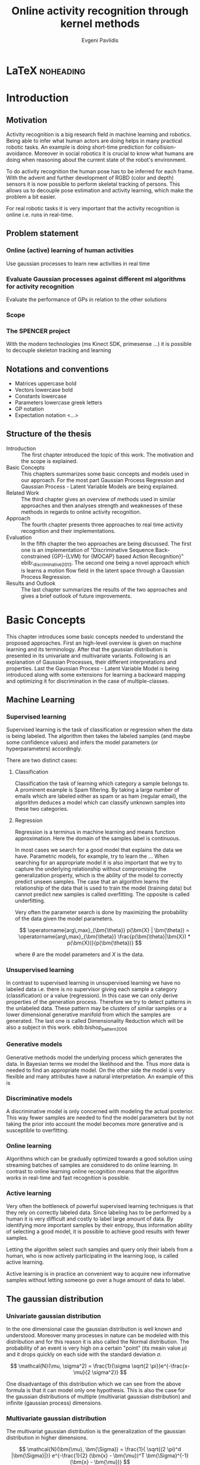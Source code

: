 #+PROPERTY: header-args:lisp :results replace :session
#+PROPERTY: header-args:python :results none :session test :exports none

#+COLUMNS: %25ITEM %TAGS %PRIORITY %TODO

* LaTeX                                                            :noheading:

#+BEGIN_SRC emacs-lisp :exports none
(setenv "PYTHONPATH" (concat (getenv "PYTHONPATH") ":./code/spencer"))
#+END_SRC

#+TITLE: Online activity recognition through kernel methods
#+AUTHOR: Evgeni Pavlidis

#+LaTeX_CLASS: scrbook
#+LaTeX_CLASS_OPTIONS: [11pt,a4paper,bibtotoc,idxtotoc,headsepline,footsepline,footexclude,BCOR12mm,DIV13]
#+LaTeX_CMD: xelatex

# --- Packages
#
#+LaTeX_HEADER: \usepackage{pdfsync}
#+LaTeX_HEADER: \usepackage{scrpage2}

#+LaTeX_HEADER: \usepackage{hyperref}


#+LaTeX_HEADER: \usepackage{palatino}
#+LaTeX_HEADER: \usepackage{pifont}
#+LaTeX_HEADER: \usepackage{rotating}
#+LaTeX_HEADER: \usepackage{float}
#+LaTeX_HEADER: \usepackage[utf8]{inputenc}
#+LaTeX_HEADER: \usepackage{marvosym}

#+LaTeX_HEADER: \usepackage{amsmath}
#+LaTeX_HEADER: \usepackage{amsfonts}
#+LaTeX_HEADER: \usepackage{amssymb}
#+LaTeX_HEADER: \usepackage{bm}
#+LaTeX_HEADER: \usepackage{textcomp}

#+LaTeX_HEADER: \usepackage{makeidx}
#+LaTeX_HEADER: \usepackage{subfigure}
#+LaTex_HEADER: \usepackage{graphicx}

#+LaTeX_HEADER: \usepackage{todonotes}
#+LaTeX_HEADER: \usepackage{setspace}


#+LaTeX_HEADER: \usepackage{titlesec}
#+LaTeX_HEADER: \usepackage{emptypage}
#+LaTeX_HEADER: \usepackage{styles/tumlogo}


# --- Options
#
#+LaTeX_HEADER: \pagestyle{scrheadings}



# --- TITLE ---
#
#+LaTeX_HEADER: \let\OldMaketitle\maketitle
#+LaTeX_HEADER: \renewcommand{\maketitle}{
#+LaTeX_HEADER: \pagenumbering{roman} 
#+LaTeX_HEADER:
#+LaTeX_HEADER: }



#+begin_latex
\include{components/info}
\include{components/cover}
\include{components/titlepage}

\include{components/abstract}
\include{components/abstract_german}
\include{components/disclaimer}
#+end_latex






# --- Table of Contents
# 
#+OPTIONS: toc:nil   
#+TOC: headlines 2

# --- Bibliography
#
#+BIBLIOGRAPHY: bibliography plain limit:t
#+STYLE: &lt;link rel="stylesheet" type="text/css" href="css/org.c


#+begin_latex

\newcommand{\TODO}[1]{\todo[color=red]{#1}}
\listoftodos 
\pagenumbering{arabic} 


\setcounter{secnumdepth}{2}

#+end_latex


\TODO{cite:software packages and tools used}
\TODO{cite:datasets (mocap, daily activities, ms activities)}
\TODO{Check bibliography style and data!!!}








* Introduction
** Motivation
Activity recognition is a big research field in machine learning and robotics. Being able to infer what human actors are doing helps in many practical robotic tasks. An example is doing short-time prediction for collision-avoidance. Moreover in social robotics it is crucial to know what humans are doing when reasoning about the current state of the robot's environment.

To do activity recognition the human pose has to be inferred for each frame.  
With the advent and further development of RGBD (color and depth) sensors it is now possible to perform skeletal tracking of persons. This allows us to decouple pose estimation and activity learning, which make the problem a bit easier.

For real robotic tasks it is very important that the activity recognition is online i.e. runs in real-time. 

** Problem statement

\todo{make a distinction between action and activity}

*** Online (active) learning of human activities
Use gaussian processes to learn new activities in real time
*** Evaluate Gaussian processes against different ml algorithms for activity recognition
Evaluate the performance of GPs in relation to the other solutions

*** Scope
*** The SPENCER project
\missingfigure{spencer prototype robot (Bender B21)}

\missingfigure{spencer robot}
With the modern technologies (ms Kinect SDK, primesense ...) it is possible to decouple skeleton tracking and learning

\missingfigure{skeleton representation}

** Notations and conventions
- Matrices uppercase bold
- Vectors lowercase bold
- Constants lowercase
- Parameters lowercase greek letters
- GP notation
- Expectation notation <...>
** Structure of the thesis
- Introduction ::
   The first chapter introduced the topic of this work. The motivation and the scope is explained.
- Basic Concepts ::
   This chapters summarizes some basic concepts and models used in our approach. For the most part Gaussian Process Regression and Gaussian Process - Latent Variable Models are being explained. 
- Related Work :: The third chapter gives an overview of methods used in similar approaches and then analyses strength and weaknesses of these methods in regards to online activity recognition.
- Approach :: The fourth chapter presents three approaches to real time activity recognition and their implementations.
- Evaluation :: In the fifth chapter the two approaches are being discussed. The first one is an implementation of "Discriminative Sequence Back-constrained {GP}-{LVM} for {MOCAP} based Action Recognition}" ebib:_discriminative_2013. The second one being a novel approach which is learns a motion flow field in the latent space through a Gaussian Process Regression.
- Results and Outlook :: The last chapter summarizes the results of the two approaches and gives a brief outlook of future improvements.

* Basic Concepts
This chapter introduces some basic concepts needed to understand the proposed approaches. First an high-level overview is given on machine learning and its terminology. After that the gaussian distribution is presented in its univariate and multivariate variants. Following is an explanation of Gaussian Processes, their different interpretations and properties. Last the Gaussian Process - Latent Variable Model is being introduced along with some extensions for learning a backward mapping and optimizing it for discrimination in the case of multiple-classes. 
 
** Machine Learning
*** Supervised learning
Supervised learning is the task of classification or regression when the data is being labeled. 
The algorithm then takes the labeled samples (and maybe some confidence values) and infers the model parameters (or hyperparameters) accordingly. 

There are two distinct cases:

**** Classification
\missingfigure{classification example}
Classification the task of learning which category a sample belongs to. A prominent example is Spam filtering. By taking a large number of emails which are labeled either as spam or as ham (regular email), the algorithm deduces a model which can classify unknown samples into these two categories.

**** Regression
\missingfigure{regression example}
Regression is a terminus in machine learning and means function approximation. Here the domain of the samples label is continuous. 

In most cases we search for a good model that explains the data we have. Parametric models, for example, try to learn the ...
When searching for an appropriate model it is also important that we try to capture the underlying relationship without compromising the generalization property, which is the ability of the model to correctly predict unseen samples. The case that an algorithm learns the relationship of the data that is used to train the model (training data) but cannot predict new samples is called overfitting. The opposite is called underfitting. 


Very often the parameter search is done by maximizing the probability of the data given the model parameters. 

$$ \operatorname{arg\,max}_{\bm{\theta}} p(\bm{X} | \bm{\theta}) = \operatorname{arg\,max}_{\bm{\theta}} \frac{p(\bm{\theta}|\bm{X}) * p(\bm{X})}{p(\bm{\theta})} $$

where $\theta$ are the model parameters and $X$ is the data.

*** Unsupervised learning
In contrast to supervised learning in unsupervised learning we have no labeled data i.e. there is no supervisor giving each sample a category (classification) or a value (regression). In this case we can only derive properties of the generation process. Therefore we try to detect patterns in the unlabeled data. These pattern may be clusters of similar samples or a lower dimensional generative manifold from which the samples are generated. The last one is called Dimensionality Reduction which will be also a subject in this work. ebib:bishop_pattern_2006 

\missingfigure{dimensionality reduction example}

*** Generative models
Generative methods model the underlying process which generates the data. In Bayesian terms we model the likelihood and the. Thus more data is needed to find an appropriate model. On the other side the model is very flexible and many attributes have a natural interpretation. An example of this is \todo{generative model example}

*** Discriminative models
A discriminative model is only concerned with modeling the actual posterior. This way fewer samples are needed to find the model parameters but by not taking the prior into account the model becomes more generative and is susceptible to overfitting.

*** Online learning
Algorithms which can be gradually optimized towards a good solution using streaming batches of samples are considered to do online learning. In contrast to online learning online recognition means that the algorithm works in real-time and fast recognition is possible.

*** Active learning
Very often the bottleneck of powerful supervised learning techniques is that they rely on correctly labeled data. Since labeling has to be performed by a human it is very difficult and costly to label large amount of data. By identifying more important samples by their entropy, thus information ability of selecting a good model, it is possible to achieve good results with fewer samples.

Letting the algorithm select such samples and query only their labels from a human, who is now actively participating in the learning loop, is called active learning.

Active learning is in practice an convenient way to acquire new informative samples without letting someone go over a huge amount of data to label.

** The gaussian distribution
*** Univariate gaussian distribution
In the one dimensional case the gaussian distribution is well known and understood. Moreover many processes in nature can be modeled with this distribution and for this reason it is also called the Normal distribution. The probability of an event is very high on a certain "point" (its meain value $\mu$) and it drops quickly on each side with the standard deviation $\sigma$.

$$ \mathcal{N}(\mu, \sigma^2) = \frac{1}{\sigma  \sqrt{2 \pi}}e^{-\frac{x-\mu}{2 \sigma^2}} $$

One disadvantage of this distribution which we can see from the above formula is that it can model only one hypothesis. This is also the case for the gaussian distributions of multiple (multivariat gaussian distribution) and infinite (gaussian process) dimensions.

*** Multivariate gaussian distribution
The multivariat gaussian distribution is the generalization of the gaussian distribution in higher dimensions.

$$ \mathcal{N}(\bm{\mu}, \bm{\Sigma}) =  \frac{1}{  \sqrt{(2 \pi)^d |\bm{\Sigma}|}}
e^{-\frac{1}{2} (\bm{x} - \bm{\mu})^T \bm{\Sigma}^{-1}  (\bm{x} - \bm{\mu})} $$

The two parameters of the distribution are:
- mean :: $\bm{\mu} = E[x]$ Representing the most probable vector
- covariance :: $\bm{\Sigma}$ Representing the mutual variance for each pair of the elements of the random vector: $\bm{\Sigma}_{ij} = Cov[x_i, x_j]$

The exponent is mahalanobis distance, which measures the distance of a point to the ellipsoid defined by the covariance matrix.\todo{cite}

*** Properties of gaussian distributions
\todo{Write about total probability and such}
Aside for being an appropriate model for many processes occurring in nature, gaussian distributions are also very nice to work with. The marginal and conditional of two gaussian distributions are also gaussian. 

One reason GPs are straightforward and work is the math behind them. It is just linear algebra operations.

Linear maps for gaussian distributions:

Product of two multivariate gaussian distributions:

$$ \mathcal{N}(\bm{x}; \bm{\mu_x}, \bm{\Sigma_x} ) \mathcal{N}(\bm{y}; \bm{\mu_y}, \bm{\Sigma_y} ) =  
\frac{1}{  \sqrt{(2 \pi)^d |\bm{\Sigma}|}} e^{-\frac{1}{2} (\bm{x} - \bm{\mu_x})^T \bm{\Sigma}^{-1}  (\bm{x} - \bm{\mu})} 
\frac{1}{  \sqrt{(2 \pi)^d |\bm{\Sigma}|}} e^{-\frac{1}{2} (\bm{x} - \bm{\mu_y})^T \bm{\Sigma}^{-1}  (\bm{x} - \bm{\mu_y})} $$


Marginal of a multivariate gaussian:

Conditional of a multivariate gaussian: 



\todo{cite Gaussian Winter School slides Philipp Hennig}

** Gaussian Processes
Consider the multivariate gaussian distribution above. If we want to model the distribution of discrete function defined over a finite interval,
we can treat each element of the vector $\bm{x}$ as an point of the function. Thus we can we can view the multivariate gaussian distribution as a probability function over the function space. Letting the dimensionality $d$ go to infinity (the distance between each point goes to zero) we can model continuous functions. ... ueberleitung GPs ... 

In this case the mean is a point in the function space, thus a function $E[\bm{x}] = f(x)$. And because of the fact that we now have infinite dimensions the covariance can be seen as an "/infinite/ matrix/", thus a function of two elements: $Cov(x,y)$.
 

Thus it can be seen as a gaussian distribution over the function space. ebib:rasmu





ssen_gaussian_2006

A gaussian process can be also seen as the bayesean posterior consisting of the product of the (gaussian) functional prior and the observed samples.??? Another view is a kernelized regression with infinite parameters. ebib:rasmussen_gaussian_2006

A gaussian process is a non-parametric model and is governed by the hyperparameters of the used kernel. This also means that the model is less prune to overfitting which is an important property as it not needed to perform cross validation.

*** ARD kernel
*** Regression
\missingfigure{nice GP regression example}

*** Learning
In the case of a GP the learning phase is different than in parametric models, where the model parameters are inferred from the data.  
GPs hyperparameter learning by variational optimization (data fit term + cov. regularizer)

In contrast to parametric models gaussian processes are less prune to overfitting because of the covariance regularizer term.


$$ E(\theta) = \frac{1}{2}\log({K}) - \frac{y^T K^{-1} y}{2} $$

*** Classification
Classifying with GPs is a little more involved, because of the
discriminative function and the fact that the likelihood \todo{explain
problems of GP classification right} is not a Gaussian. For this
reason different models exist which try to approximate this
likelihood.

*** Advantages
**** non parametric
Because the model is not parametric it does not suffer from  

**** probabilistic
The hyperparameters can be interpreted. The lenghtscale controls how much neighboring points contribute to the covariance of the function.

**** generative


**** nice for Bayesian
**** linear algebra operations (marginals and conditionals)
*** Disadvantages
**** Unimodal
**** susceptible to outliers
The student-t distribution is robust against outliers but is much harder to deal with.
**** high computational complexity
$\mathcal{O}(n^3)$

There are sparse GP methods which approximate the model. An example are the informative vector machines (IVM) which reduce the complexity to $\mathcal{O}(d^2 n)$ where d is a subset of the samples selected by maximum entropy. ebib:lawrence_fast_2003

**** memory heavy
A GP saves all data points...


*** Algorithms
**** Sparse GPs (IVM)
***** IVM for multiple classes ebib:seeger_sparse_2004

** GP-LVM

The GP-LVM performs a non-linear dimensionality reduction from an observed space$X$ to a latent space $Y$ ebib:lawrence_probabilistic_2005
It does this by maximizing the likelihood $$p(Y|X) = p(Y|f)p(f|X)$$ using a gaussian prior for the mapping $f$. Technically it a GP-LVM is a product of Gaussian Processes which model a regression of the mapping from observed space to one latent dimension. \todo{formulas etc.} 
The model learns a (non-linear) mapping from latent space to observed space. This means also that if we want to compute the latent position of a new observed sample we have to compute the ...\todo{elaborate GP-LVM}. Using a linear kernel the model generalizes to \todo{PCA} PCA. By using a non linear kernel a non-linear mapping is inferred making it a non-linear latent variable model.

#+CAPTION: [GP-LVM example]{GP-LVM example: Human pose reduction (walking activity)}
\missingfigure{example GP-LVM, skeleton}

Analogy LVM <-> marionettes


*** Kernels
*** Principal Components Analysis
The Principal Components Analysis is an method which.

This method has an 
Tipping and Bishop, Journal of the Royal Statistical Society (1999)
  
*** Back-constraints GP-LVM
One problem with this model is that it does not preserve local distances in the latent space.This is because it tries to explain the data by moving distant samples from the observed space also far apart in the latent space. This problem is addressed by Lawrence et al. in the back-constrained GP-LVM ebib:lawrence_local_2006. A mapping $g_i(y_i) = x_i$ is introduced which constrains the points in latent space to be more near if they are also near in the observed space. Instead of optimizing directly on $X$ the back-constrained GP-LVM optimizes using the  mapping instead. 

Having this back-constraints also gives us a mapping from observed space to latent space which can be used to project a new sample into the latent space without costly maximum likelihood estimates. 
\missingfigure{example BCGPLVM}

*** Discriminative GP-LVM
Another improvement in the context of classification in latent space is the Discriminative GP-LVM ebib:urtasun_discriminative_2007. Using the GDA \todo{elaborate GDA} a prior is being enforced on the LVM which ensures that samples from one class are more clustered and different classes are more separated in the latent space. This is done by maximizing the between-class separability and minimizing the within-class variability while optimizing the log likelihood of the GP-LVM.ebib:urtasun_discriminative_2007
 
*** Other variants
**** Bayesian GP-LVM
An interesting approach for computing the likelihood of the latent variable mapping was proposed in ebib:titsias_bayesian_2010. By using a variational method it becomes possible to marginalize over $X$. Doing so the mapping can be learned together with an \todo{explain ARD} ARD kernel. This way the dimensionality of the manifold can be learned from the data. 

**** Subspace GP-LVM

**** Manifold Relevance Determination
Combining the Subspace GP-LVM with the variational approach and the ARD kernel it is possible to learn the manifold \todo{explain MRD}.ebib:damianou_manifold_2012

*** Advantages
*** Disadvantages

**** The objective function is non-convex
This in fact is the biggest problem as it limits its use on real world data, because for more complex data and (latent manifold structures) there will likely be many local minima. For this reason it is crucial to choose a good initialization. Examples are PCA, Local Linear Embedding or Isomap.
*** GP-LVM for human motion
As the space of human motion is high-dimensional (spatio-temporal) dimensionality reduction is crucial for a number of models dealing with human motion (e.g. ebib:fan_gaussian_2011l).
The GP-LVM preserve the distances in the mapping and are therefore suitable to model human motion with high noise of the poses see Urtasun DGPLVM
Newest addition is ebib:jiang_modeling_2014

** Dynamic Time Warping
The Dynamic Time Warping is an algorithm which tries to find a minimal warping path between two sequences. Since we are not interested in the path itself but in the cost of the minimal path we define the DTW as a mapping from two time series to an real value. The sequences can be of arbitrary length. 

The recursive definitions -- excluding some corner cases -- reveals the workings of this method.

$$\text{dtw}_{x,y}(i, j) =
   \text{dist}(x_i, y_j) +
   \text{min}(
   \text{dtw}_{x,y}(i-1, j),
   \text{dtw}_{x,y}(i, j-1),
   \text{dtw}_{x,y}(i-1,j-1)
   )
$$

Where $\text{dist}(x,y)$ is a distance function which tells how close two points are, and $i$ and $j$ are the element indices for the first and second sequence.
The DTW can be computed with dynamic programming and has a runtime complexity of $\mathcal{O}(n m)$ where $n,m$ are the lengths of the two sequences.

It is closely relates to the /Longest Common Subsequence/ where, instead of minimizing the total warping cost we maximize a common subsequence which is contained in both sequences.
 
We consider DTW to be a distance which is not entirely correct as the triangle inequality does not hold. Nevertheless it gives us a notion of how similar two time series are and since it is non-negative ( $d(x,y) >= 0$ ), symmetric ( $d(x,y) = d(y,x)$ ) and respects the identity property ( $d(x,x) = 0$ ) it can be used to define a meaningful kernel. ebib:shimodaira_dynamic_2001

* Related work
This chapter will introduce some models and their corresponding algorithms for activity recognition. An emphasis is led on methods which work with skeleton data. In the last part a short analysis is done on these methods and some observations are discussed.

** Overview
Activity recognition is a difficult task as we have to make sure our algorithm will discriminate between different classes -- activities -- but also will leave room for inner class variations. These variations are the result of different persons performing activities differently. A simple example is walking, where different person has a different walking style -- also called gait. Also different environments will result in actions to be performed slightly differently. ebib:poppe_survey_2010

There are many methods which learn from videos and try to explain. This approach is very flexible but also has several drawbacks. One of which is that it is very hard to achieve scale and view-invariance. Furthermore inferring the human pose is very difficult and ambiguous. 

For these reasons we will consider only data with pose information in this thesis.
*** machine vision for human activities: a survey ebib:turaga_machine_2008


Generative models such as HMM
Discriminative models such as CRF

** Histogram based approaches
*** Motion history image 

*** Motion energy image
** Dynamic time warping

** A class of space-varying parametric motion fields for human activity recognition

** Methods using skeleton features
*** Gaussian Mixture Based HMM for Human DailyActivity Recognition Using 3D Skeleton Features
*** Sung et al. ebib:sung_unstructured_2012
**** Features: Skeleton data + HOG features of RGBD image and depth image 
**** Naive classification: SVM
**** Maximum entropy markov model
Solved via max-flow/min-cut
*** RGB-D Camera-based Daily Living Activity Recognition ebib:zhang_rgb-d_2012
**** Bag of Features
#+begin_src dot :file figures/bag-of-features-approach.png
   digraph pipeline {
     label="pipeline";
     rankdir=LR;

     node [color=blue, shape=box];
  
     feature_extraction;
     k_means;
     vector_quantization;
     centroids[shape=ellipse];

     feature_extraction -> k_means -> vector_quantization -> centroids;

     subgraph {
        label =  "bag_of_features";
     }     
  }
#+end_src

#+RESULTS:
[[file:figures/bag-of-features-approach.png]]

See [fn:2]

**** Features: Structural and Spatial motion
Feature capturing transition between two frames
**** Bag of Features approach (historgram of features)
**** Other: People identification (reidentification)
*** Learning Human Activities and Object Affordances from RGB-D Videos 
**** Learning both: activities and object detection/affordance
**** Using Markov Random Field and SVM for learing
*** Eigenjoints ebib:yang_effective_2013
*** Gaussian Process - Latent Conditional Random Field (GP-L CFR)
ebib:jiang_modeling_2014 use GP-LVM to reduce dimensionality of human motion. (earlier approach was Gibbs sampling) 
*** GPDM
In ebib:wang_gaussian_2005 the dynamics of the latent space is being modeled from time series data. In ebib:wang_gaussian_2008 this model is being used to model human motion by applying a GP-LVM to the high-dimensional mocap data and simultaneously learning the dynamic transition in the latent space:

                     $$ x_{t_{k+1}} = f(x_{k}) $$

$f(x)$ is being modeled by a gaussian process.

This model was applied for activity recognition in ebib:jamalifar_3d_2012 where the classification is done through an SVM in the hyperparameter space. (only 2? features)
*** Joint Gait Pose Manifold
The JGPM models the activity and the gait in an common latent space. This way several samples from different persons are modeled with the addition with the gait and do not corrupt the class model.

** Analysis
Skeleton features are sufficient but other features can be useful:
- hand 
- head pose recognition
- situation awareness
  ...
  
*** Observations
- Activities are represented by the dynamics of the poses, and thus we try to capture this dynamic model
  
- Difference between activity and action
  Activities are composed of actions
- Context information can tremendously help in classification of activities (e.g. object detection and human anticipation)
- Skeleton data is sufficient for classification (ebib:ibbt_does_????)
  and also robust to changes in appearance (most state-of-the-art methods work with visual features)
  and also unobtrusive and sensible data doesn't need to be stored (like face features etc.)
- hierarchical learning:
  Some methods learn the actions that a activity is composed of. This practice is also very common in HMM models as they model discrete states and their temporal dependencies
- DTW is a good measure but has several drawbacks, such as in cyclic activities where some motions can be repeated several times

*** Approaches
**** Discriminative Sequence BCGPLVM
Use this to find the activity
***** DTW between walking and walking backwards very big ...
***** not taking temporal dimension into account
**** GPDM
***** approach to classify by hyperparameters not optimal
**** VarGPDS
***** very slow computation
**** Classify by dynamics of the skeleton (this should bring good classification)
***** GPDM can model the dynamics of the movement
***** has good properties (gaussian processes)
***** has intrinsic dim reduction
***** ?? shared GP-LVM to model different activities in the same latent manifold ??
*** Problems and solutions
**** limited sample data - probabilistic model + discriminative
Probabilistic (and generative ??) models are more accurate using fewer samples, because they model the probability directly ...  
**** high dimensional - dim reduction(gp-lvm)

**** classification - BC GP-LVM + discriminative
**** time series data - GPDM
An can be modeled as a sequence of consecutive poses. Hence a dynamical model. By using a dynamical model classification becomes more discriminative. 
**** confidence is important !!!
Using a probabilistic model (especially gaussian processes) we also get a confidence which in turn can be used for active learning
**** high dim. noise => GP-LVM is very robust because of the nature of optimization (distance is preserved instead of locality)
*** Assumtpions
**** Skeleton tracking is correct and stable
For the algorithm we assume that the skeleton extraction from RGBD data works as expected.
This is far from the truth with current skeleton tracking algorithms but we also get confidences of the poses.
This way we can prune a large number of incorrect poses and because we model the dynamics and do not compare poses this is not a big problem.
**** Smooth skeleton transition !!!
**** Correctly labeled samples (no outliers)
*** Ideas
**** Use hand and/or head features
***** Head direction is important
***** Hand structure is very important for most tasks
***** Object interrelation ???
***** Use HOG for hand features only

**** bag of features 
- no time dependency
- no online capable because of k-means clustering



* Approach
In this chapter two main approaches are presented to do online activity recognition. The first is an extended version of the *Discriminative Sequence Back-constrained GP-LVM* method. Two improvements are proposed. The first one is using also the velocities of the poses for the dimensionality reduction. The second one is a more discriminative Kernel alignment by using the Mahalanobis distance for the DTW. The second approach is a novel method which models the motion flow field inside latent space to capture the dynamics of each activity, named *GP-Latent Motion Flow*. Along with this model we propose an /energy minimization/ approach for online activity recognition which also tries to classify several activities inside a time interval.

** Feature extraction
We get the joint positions and the angles between them in the camera frame defined by the used depth camera (.e.g Microsoft's Kinect). We want these data in the frame of the skeleton. When extracting features we have to make sure that we have scale and view invariant features of the skeleton.

One way to achieve scale invariance is to normalize all link lengths in respect to the torso link. To make the pose view invariant we have to define a local skeleton frame which captures the skeletons /orientation/ in the world coordinate system.

\missingfigure{local skeleton frame}

Another way to achieve scale and view invariance is to not consider the 3D points of the joints all together but instead to take only the angles of the joints as features.


An interesting approach is used in ebib:theodorakopoulos_pose-based_2014, which is to define a polar coordinate frame for each joint and use the two angles as features. This way we also reduce the observation space.

As discussed in [[Related Work]] many methods also make the extracted features time invariant (e.g. Eigenjoints). However since we want to model the dynamics we do not use time invariant features.

** Dynamic time warping with mahalanobis distance 
This idea was also proposed in the context of handwritten signature verification.
Learning Mahalanobis distance for DTW based online signature verification 
maybe use fisher discriminant analysis as in the disr. seqBCGPLVM

** Discriminative Sequence Back-Constrained GP-LVM
In the paper "Discriminative Sequence Back-Constrained GP-LVM for MOCAP Based
Action Recognition"ebib:_discriminative_2013 the authors propose a method for
classifying MOCAP actions.

#+begin_src dot :file figures/seq-gplvm-approach.png
   digraph pipeline {
     label="Pipeline: Sequence back-constrained GP-LVM pipeline ... CITATION";

     node [color=blue, shape=box];

     subgraph clusterLearning {
        style = filled;
        label =  "learning";
        feature_extraction -> gplvm -> latent_space -> centroids;
        sequence_constraints -> gplvm;
        discriminative_constraints -> gplvm;

        discriminative_constraints [shape=ellipse, label="discriminative  constraints"];
        sequence_constraints [shape=ellipse, label="sequence constraints"];
        { rank=same; gplvm; sequence_constraints; discriminative_constraints; }
     }

     centroids -> SVM;

     subgraph clusterRecognition {
              label = "recognition";
              sequence_mapping -> SVM -> activity_class;           
     }
  }
#+end_src

#+RESULTS:
[[file:figures/seq-gplvm-approach.png]]


By using a similarity feature for the sequences in
the observed space and constraining the optimization to preserve this measure
the local distances between the sequences are transferred into the latent space.
This has two advantages. First of all the sequences have a meaningful clustering
in the latent space. Second by also learning the back-constraint it is possible
to calculate the centroid of a sequence in the latent space directly without
maximizing a likelihood. This in turn is being used to do real-time
classification for actions. The mapping is defined as a linear combination of
the DTW distance between every other sequence. For every latent dimension $q$ we
have:

              $$ g_{q}(Y_s) = \sum_{m=1}^{S} a_{mq} k(Y_s,Y_m) $$

where the similarity measure is $k(Y_s, Y_m) = \gamma e^{DTW(Y_s, Y_m)}$. This
measure is to be preserved in the latent spaces.

       $$ g_q(Y_s) = \mu_{sq} = \frac{1}{L_s} \sum_{n \in J_s} x_{nq} $$

This constraints are being enforced in the optimization by adding Lagrangians to the objective function.

\missingfigure{example of discriminative and back-constrained latent space}

Furthermore, by applying the Discriminative GP-LVM we ensure that poses of different activities are separated from each other and poses from similar activities are located closer together. This ensures that the centroid of an activity is more informative and thus discriminative. The Discriminative GP-LVM works by also maximizing the between class variance and minimizing the in-class similarity ebib:urtasun_discriminative_2007 \todo{expain D GP-LVM properly}
Also by applying the Discriminative GP-LVM the clustering of similar actions and
the distances of different actions is enhanced which allows for a better
classification. Recognition is being done by applying the mapping above to the
new sequence and using a SVM in the latent space.

*** Advantages
Recognition can be done in real time by using the learned back constrained. The centroid in the latent space is being calculated for the whole sequence and classified by the SVM. 

*** Shortcomings
As the optimization for GP-LVM is determined by the above similarity measure and the discriminative criterion online optimization is very difficult. It is thus highly likely that performing a gradient online optimization will be stuck in an local minimum.

Also one problem with the real-time recognition is that determining when a activity has ended/begun is very difficult. Also as we do not know how long a sequence is we have to calculate the centroid for several time frames.

*** Extensions:
**** Learn poselets (pose and velocities) to capture dynamics
The GP-LVM learns a mapping for each pose but does not consider velocities and accelerations. If we take a pose along with its first and second moments (let us call them poselets) as the high-dimensional space we allow for the temporal displacements to be also modeled.
The latent space represents the poselet and the DTW kernel in the constraint captures also the motion of the activity.
**** Use mahalanobis for the DTW 
** GP- Latent Motion Flow Field (based on the gp regreesion flow)
Many models which use GP-LVM to reduce the high dimensional space into fewer dimension. These approaches make the problem more feasible but the problem remains how to do classification for time-series data. Human motions are mostly characterized by the dynamics of the model (temporal dimension). So we have to compare trajectories in the latent space. One idea is to use GPRF as classification can be done using second order dynamics which should give better results. Going further the activity itself is characterized by the first and second moments of the trajectory function. By explicitly modeling the velocity of the trajectory we can take changes in the joint movement into account.

The Gaussian Process Regression Flow ebib:kim_gaussian_2011 can be used to model the trajectories in the latent space.




The GP-LMF method is inspired by this model. The difference being that in the case of activity recognition we do not know the starting position and also the trajectories can have significantly different lengths. For this reason it is very difficult to normalize with respect to the time dimension.
Nevertheless, resulting from the properties of Gaussian Process regression, we have also a dense mean flow field and dense variances. This allows us perform efficient and robust online recognition in the latent space.

This model is attractive for two reasons. First real-time classification of incomplete trajectories is possible. Second it is possible to do online learning by simply adding the new class as a new flow field to the pool of GPs. It is very difficult to adjust the other models for online learning, because of the problem that we can get stuck in a local minimum when optimizing the parameters of the GP.

The idea is to learn a motion field in the latent space for each activity. This can be achieved by learning the velocity function of the latent point just like in the GPRF model presented above. With the difference that we do not use the spatio-temporal domain but learn only the flow in the latent space. The reason being that we do not have starting and ending positions for each activity and also the lengths can be variable. On top of that we also want to recognize an activity which is being interrupted by another activity, so we can't fix the lengths of the trajectories. 

\missingfigure{example of several flow fields inside latent space}

Each activity has its own flow field. Recognition and prediction is done by calculating the energy of the currently moving point with each different field. The field with the minimum energy represents the most probable activity as the point follows more closely its "current" of motion.

Variances in the speed of performing an activity can be modeled by giving the point in the latent space a mass which can be adjusted in real time.
When a point has greater mass then it needs more energy to be propagated along the flow field (the overall activity is slower) and vice versa.

An advantage of this method is that activities with repetitive motions, such as walking or running, can be learned without using periodic kernels or other means to model them explicitly. Repetitive motions can be seen as just multiple samples of the same motion which define the flow field.

#+begin_src dot :file figures/gplmf-approach.png
digraph pipeline {
        label="Pipeline: Gaussian Process - Latent Motion Flow";

        node [color=blue, shape=box];

        subgraph clusterLearning {
                label = "learning"
        
                subgraph clusterDimReduction {
                        style = filled;
                        label =  "dim. reduction";
                        feature_extraction -> gplvm -> latent_space;
                        back_constraints -> gplvm;

                        back_constraints [shape=ellipse, label="back constraints"];
                        { rank=same; gplvm; back_constraints; }
                }

                latent_space -> numerical_derivative -> GPs -> flow_model;
                
                
        }

        energy_computation -> flow_model [arrowhead=dot, style=dashed];

        subgraph clusterRecognition {
                label = "recognition";
                online_sequence -> energy_computation -> class;           
        }
}
#+end_src

#+RESULTS:
[[file:figures/gplmf-approach.png]]

*** Learning the flow field
We deploy GP for learning the flow field which gives us several advantages.

\missingfigure{latent space (several samples of one activity) with flow field}
**** Effects of the hyperparameters

Changing the /lengthscale/ defines how much each point is contributing to the regression process. It can be interpreted as a smoothness factor which governs how strong the interpolation of the flow field is performed on the latent points.

Changing the signal variance controls how much 


\missingfigure{effect of hyperparameters on the resulting flow field}



*** Interpretation
The proposed model has a natural interpretation. A point represents a pose in latent space and an activity is a trajectory in time inside the same space. With the flow field we learn the motion tendencies for each pose. When performing recognition we for each separate flow the energy needed to traverse the flow. If we consider that the point has a mass we can model the speed at which activities are being done. This way we can recognize when a point leaves an activity, which represents a /motion current/, and passes over to some other activity.

*** Advantages
**** Recognition
The current activity is being mapped into the latent space. Through the learned back-constrained. The recognition is being performed solely in the latent space. By propagating the current position by each flow field we can calculate the next possible pose. By comparing the similarity considering the variances we have a measure of how well the current activity resamples each flow field e.g. learned activity.

**** Prediction
If we have detected the activity predicting is simply a matter of propagating the pose through the flow field by taking the mean of the GP.

**** Online learning

**** Natural interpretation
**** Novelty detection (anomaly detection)
In ebib:kim_gaussian_2011 the authors present the ability of the GPRF model for anomaly detection. 
This approach is also suitable for finding new classes as the above energy value can be used to recognize novel activities. The reasoning is that if we cannot find an flow field with a small energy the activity has to be unobserved.

**** Active learning
**** Multiple Hypothesis Prediction
Since we have a GP representing our flow field we can predict future point positions with the mean value. Moreover also having informative variances we can sample several possible trajectories. This can be accomplished using an particle filter. Hence we can have multi-hypothesis predictions along with their probabilities.
**** In comparison to the GPDM it can model cyclic activities
*** Problems
**** Dimensionality reduction
Performing a non-linear dimensionality reduction is no easy task. Testing was done with only two dimensions as it easier to visualize the latent space and the resulting flow fields.
A latent space with higher dimension will naturally make the reduction more robust and the field will have a more natural interpretation....

**** Stable class mean flow field
When learning a stable flow field from several samples the field can degenerate with the inclusion of strong variable paths. Therefore it is important to ensure that the algorithm learns stable paths. This can be achieved by sampling uniform random sampling from all samples of the same activity.

\todo{active learning - problem ??}

*** Learning the motion flow field
One problem we encounter by learning the motion flow field from several samples is complexity of the Gaussian Process. There are two solutions for this. The first one is to use a sparse GP model. The second one is to sample points from all samples and use only those that are most suitable for the regression. If we take IVM as the sparse GP model both approaches can be seen as equivalent as the IVM will automatically take the most informative samples.

*** Recognition
Energy minimization:

$$ E_{t_1,t_n} = \sum_{i \in \mathcal{T}, j \in \mathcal{T}} E_{i,j} + regularizer $$

where the regularizer ensures that we do not change flow fields often...

* Evaluation
** Datasets
*** [[http://pr.cs.cornell.edu/humanactivities/data.php][Cornell Activity Dataset]]

Active learning using Gaussian Processes.
We will use the "Cornell Activity Datasets (CAD-60 & CAD-120)"[fn:1] to learn and evaluate 
the performance of an implementation of Gaussian Processes. 

The data set s consist of an sequence of frames which include: 
- Image data
- RGBD data
- Skeleton information: (joint position and orientation)
- annotated meta information (e.g. activity)
** Software
MATLAB - FGPLVM 
Dataset: [[http://mocap.cs.cmu.edu][CMU Motion capture dataset]]
- Emacs/Org-mode
- IPython
- SciPy/NumPy
- GPy
- mlpy

** Discriminative Sequence back-constrained GP-LVM
As the idea was to implement the algorithm in an language that can be easily integrated into the ROS infrastructure we implemented the model in Python.
Unfortunately we were not able to perform an appropriate dimensionality reduction. We believe that the many constraints on the optimization and the highly different data is very hard to optimize. For this reason we choose to implement a new model basing on motion flow fields.

** Mahalanobis DTW
** Gaussian Process - Latent Motion Field





* Conclusions and Outlook
** Summary
*** Dimensionality reduction for all activities is very difficult (also with extra constraints)
*** Dynamics is a good measure for classification of human activities
*** Contributions
**** Advantages and Disadvantages of dimensionality reduction with GP-LVM for human motion in the context of activity recognition
**** Improvement of the DTW measure with the mahalanobis distance ????????
**** A novel approach for activity recognition (prediction??)
** Outlook
*** Energy minimization evaluation
*** Semi-supervised activity learning by automatic  segmentation of activities !!!




* Latex end                                                       :noheading:
#+begin_latex
\listoffigures
\bibliographystyle{plain}
\bibliography{bibliography}
#+end_latex


* LAB                                                              :noexport:
** Classification
*** Dataset management
#+begin_src python
import glob
import os
import numpy as np


data_set_indices = []
# indices of positions of first 11 joints (joints with orientation)
# 9 ori + 1 conf   +   3 pos + 1 conf = 14 
for joint in range(0,11):
  for x in range(10,13):
    data_set_indices.append(1 + joint*14 + x);

# indices of hands and feet (no orientation)
for joint in range(0,4):
  for x in range(0,3):
    data_set_indices.append(155 + joint*4 + x);
        

default_data_dir=os.getenv("HOME")+'/data/human_activities'

      
class DatasetPerson:

  data_dir = "";
  person = -1;
  direcotory = "";
  activity_label = dict();
  classes = list();
  activity = ''
  data = None

  def __init__(self, data_dir=default_data_dir, person=1):
    self.data_dir = data_dir;
    self.person = person;
    self.directory = data_dir + '/data'+ str(person) + '/';

    # read labels
    with open(self.directory + '/activityLabel.txt') as f:
      self.activity_label = dict([filter(None, x.rstrip().split(',')) for x in f if x != 'END\n']);

    self.classes = list(set(self.activity_label.values()));
    self.activity = self.activity_label.keys()[0]
    self.load_activity(self.activity)


  def load_activity(self, activity):
    self.activity = activity
    file_name = self.directory + activity + '.txt';
    self.data = np.genfromtxt(file_name, delimiter=',', skip_footer=1);

  def get_processed_data(self):
    data = self.data[:, data_set_indices];

    # take relative position of the joints (rel. to torso)
    for row in data:
      torso_position = row[6:9]
      for joint in range(0, 15):
        row[joint*3:joint*3+3] -= torso_position

    return data

  def get_pose(self, frame):
    return Pose(self.data[frame])
#+end_src

*** Visualization
**** Skeleton structure
#+begin_src python
LINKS = {'torso' : ['neck', 'left_shoulder', 'right_shoulder', 'left_hip', 'right_hip'],
         'neck' : ['head'], 
         'left_shoulder' : ['left_elbow'],
         'right_shoulder' : ['right_elbow', 'left_shoulder'],
           'right_elbow' : ['right_hand'], 
           'left_elbow' : ['left_hand'], 
           'left_hip' : ['left_knee', 'right_hip'], 
           'right_hip' : ['right_knee'],
           'left_knee' : ['left_foot'], 
           'right_knee' : ['right_foot'],}



JOINTS_WITH_ORIENTATION = ['head', 'neck', 'torso', 'left_shoulder', 'left_elbow', 
                             'right_shoulder', 'right_elbow', 'left_hip', 'left_knee',
                             'right_hip', 'right_knee']

JOINTS_WITHOUT_ORIENTATION = ['left_hand', 'right_hand', 'left_foot', 'right_foot']

JOINTS = JOINTS_WITH_ORIENTATION + JOINTS_WITHOUT_ORIENTATION


#+end_src

**** Pose data structures
#+begin_src python
import numpy

class Joint:
  position = None;
  orientation = None;
    
  def __str__(self):
    return "Joint[\n Position: %s,\n Orientation:\n %s ]" % (self.position, self.orientation)
      

def parse_joint(data):
  joint = Joint();
  if len(data) > 4:
    joint.position = numpy.array(data[10:13]) / 1000;
    joint.orientation = numpy.array(data[0:9]).reshape((3,3));
  else:
    joint.position = numpy.array(data[0:3]) / 1000;
  return joint
  

class Pose:
  joints = dict();
   
  def __init__(self, data):
    pos = 1;

    for joint_name in JOINTS_WITH_ORIENTATION:
      joint = parse_joint(data[pos:pos+14]);
      pos += 14;
      self.joints[joint_name] = joint;

    for joint_name in JOINTS_WITHOUT_ORIENTATION:
      joint = parse_joint(data[pos:pos+4]);
      pos += 4;
      self.joints[joint_name]  = joint;
#+end_src

**** RVIZ visualization
***** Node setup
#+begin_src python
import roslib;
import rospy;
import math;
from visualization_msgs.msg import Marker
from visualization_msgs.msg import MarkerArray

topic = 'visualization_marker_array'
publisher = rospy.Publisher(topic, MarkerArray)

rospy.init_node('skeleton_pose_visualizer')

#+end_src

#+RESULTS:

***** ROS messages
#+begin_src python
def create_joint_message(joint, id=0):  
  marker = Marker()
  marker.header.frame_id = "/skeleton"
  marker.type = marker.SPHERE
  marker.id = id
  marker.action = marker.ADD
  marker.pose.position.x = joint.position[0]
  marker.pose.position.y = joint.position[1]
  marker.pose.position.z = joint.position[2]
  marker.scale.x = 0.05
  marker.scale.y = 0.05
  marker.scale.z = 0.05
  marker.color.a = 1.0
  marker.color.r = 1.0
  marker.color.g = 1.0
  marker.color.b = 0.0

  return marker

  
from geometry_msgs.msg import Point

def create_link_message(pose, id=0):

  def pos2Point(joint):
    return Point(joint.position[0], joint.position[1], joint.position[2]);

  points = []
  for jointName1 in LINKS.keys():
    for jointName2 in LINKS[jointName1]:
      joint1 = pose.joints[jointName1];
      joint2 = pose.joints[jointName2];
      points.append(pos2Point(joint1));
      points.append(pos2Point(joint2));

  marker = Marker()
  marker.header.frame_id = "/skeleton"
  marker.type = marker.LINE_LIST
  marker.id = id
  marker.action = marker.ADD
  marker.scale.x = 0.02
  marker.color.a = 1.0
  marker.color.r = 1.0
  marker.points = points

  return marker


  
def create_pose_message(pose):
  markerArray = MarkerArray()
  id = 0
  for joint in pose.joints.values():
    markerArray.markers.append(create_joint_message(joint, id))
    id += 1    
    markerArray.markers.append(create_link_message(pose, id))

  return markerArray

#+end_src

#+begin_src python
def visualize_frame(frame, dataset_person=DatasetPerson()):
  publisher.publish(create_pose_message(dataset_person.get_pose(frame)))


import time

def visualize_interval(start_frame=1, end_frame=1000, dataset_person=DatasetPerson()):
  for frame in range(start_frame, end_frame):
    visualize_frame(frame, dataset_person);
    time.sleep(1.0/25.0)
#+end_src

** gplvm
#+begin_src python
import numpy as np
import string
import matplotlib.pyplot as pb
import GPy

def learn_GPLVM(activity):
  p = DatasetPerson();
  p.load_activity(activity);
  data = p.get_processed_data();
  input_dim = 3
  kern = GPy.kern.rbf(input_dim)
  # kern = GPy.kern.periodic_exponential()
  m = GPy.models.BCGPLVM(data, input_dim=input_dim, kernel=kern)

  # initialize noise as 1% of variance in data
  # m['noise'] = m.likelihood.Y.var()/100.
  m.optimize('scg', messages=1, max_iters=1000)

  return m
#+end_src

#+begin_src python
from mpl_toolkits.mplot3d import Axes3D
import matplotlib.pyplot as plt

def visualize_latent_model(model):
  fig = plt.figure()
  ax = fig.add_subplot(111, projection='3d')

  xs = model.X[:,0]
  ys = model.X[:,1]
  zs = model.X[:,2]
  ax.scatter(xs, ys, zs)

  ax.set_xlabel('latent 1')
  ax.set_ylabel('latent 2')
  ax.set_zlabel('latent 3')

  plt.show()

#+end_src

#+begin_src python
import GPy
#+end_src

** Sandbox
#+begin_src python

#+end_src

* Unsorted                                                         :noexport:
** Links
- [[http://glowingpython.blogspot.de/2012/10/visualizing-correlation-matrices.html][visualizing a correlation matrix]]
** Cites
*** Simplicity
Simplicity is a great virtue but it
requires hard work to achieve it
and education to appreciate it.
And to make matters worse:
complexity sells better.
Edsger Wybe Dijkstra 

Simplicity is the ultimate
sophistication.
Leonardo da Vinci
** Ideas
* Deprecated                                                       :noexport:
** Lisp
*** Configuration
**** Prerequisites
***** Common lisp
- sbcl
- quicklisp
***** System
- ros (hydro)
- gsl library

**** Start roscore
#+begin_src sh :results output :shebang "#!/bin/bash" :session test
 roscore&
#+end_src


**** Common Lisp Initialization
[[http://common-lisp.net/project/asdf/asdf/Configuring-ASDF.html][Configuring ASDF]]

Install all ros related packages. e.g:
#+begin_src sh
 sudo apt-get install ros-hydro-roslisp*
 sudo apt-get install ros-hydro-cl-*
#+end_src


We want to run common lisp ros code outside of catkin.
Add the following two files:

***** ~/.config/common-lisp/source-registry.conf.d/roslisp.conf
#+begin_src lisp
(:tree "/opt/ros/hydro/share/")
#+end_src

***** ~/.config/common-lisp/source-registry.conf.d/msgs.conf
#+begin_src lisp
(:tree "/opt/ros/hydro/share/common-lisp/ros/")
#+end_src

*** Visualization

**** Lisp
***** Common lisp packages Initialization
#+begin_src lisp :session 
  (ql:quickload "cl-ppcre")
  (ql:quickload "gsll")
  (ql:quickload "roslisp")
  (ql:quickload "alexandria")

#+end_src

#+RESULTS:
| alexandria |


#+begin_src lisp  :session :results silent
  ; making sure that roslisp is loaded
  (asdf:operate 'asdf:load-op :roslisp)

  ; making really sure that roslisp is loaded
  (ros-load:load-system :roslisp)
  (ros-load:load-system :cl-transforms)  
  (ros-load:load-system :visualization_msgs-msg)
#+end_src

***** Utils
****** Data set reading utils
#+begin_src lisp :session
  (defun read-file (path)
    (let ((lines (make-array 1 :fill-pointer 0)))
      (with-open-file (stream path)
        (do ((line (read-line stream nil)
                   (read-line stream nil)))
            ((null line))
          (vector-push-extend line lines)))
      lines))
#+end_src

#+RESULTS:
: READ-FILE


#+begin_src lisp :session
(defun read-frame (frame &optional (data *annotations*))
    (mapcar #'read-from-string  (cl-ppcre:split "," (aref data frame))))
#+end_src

#+RESULTS:
: READ-FRAME

****** List -> multidimensional array (matrix)
#+begin_src lisp :session
(defun list->matrix (lst)
           (let ((array (make-array '(3 3))))
             (setf (aref array 0 0) (first lst))
             (setf (aref array 0 1) (second lst))
             (setf (aref array 0 2) (third lst))
             (setf (aref array 1 0) (fourth lst))
             (setf (aref array 1 1) (fifth lst))
             (setf (aref array 1 2) (sixth lst))
             (setf (aref array 2 0) (seventh lst))
             (setf (aref array 2 1) (eighth lst))
             (setf (aref array 2 2) (ninth lst))
             array))
#+end_src

#+RESULTS:
: LIST->MATRIX

***** Data: Joint/Skeleton objects
 #+begin_src lisp  :session
   (defstruct joint
     position 
     orientation)
   
   (defstruct skeleton
     frame
     joints
     links)
   
   (defmacro x-pos (joint)
     `(first (joint-position ,joint)))
   
   (defmacro y-pos (joint)
     `(second (joint-position ,joint)))
   
   (defmacro z-pos (joint)
     `(third (joint-position ,joint)))
#+end_src

 #+RESULTS:
 : Z-POS

***** Function: Parse the data and create a skeleton object

#+begin_src lisp :session 
  
  (defvar *links*  '((torso neck) (torso left_shoulder) (torso right_shoulder)
                     (torso left_hip) (torso right_hip)  (neck head) 
                     (left_shoulder left_elbow) (right_shoulder right_elbow)
                     (right_elbow right_hand) (left_elbow left_hand)
                     (right_shoulder left_shoulder)
                     (left_hip left_knee) (right_hip right_knee)
                     (left_knee left_foot) (right_knee right_foot)
                     (left_hip right_hip)))
  
  (defvar *joints-with-orientation* '(head neck torso left_shoulder left_elbow 
                          right_shoulder right_elbow left_hip left_knee
                          right_hip right_knee))

  (defvar *joints-without-orientation* '(left_hand right_hand left_foot right_foot))

  (defvar *joints* (append *joints-with-orientation* *joints-without-orientation*))

#+end_src

#+RESULTS:
: *JOINTS*


#+begin_src lisp :session 
  (defun create-joint-from-list (lst)
    (make-joint
     :orientation (list->matrix (subseq lst 0 9))
     :position (subseq lst 10 14)))
  
  (defun create-skeleton-from-data (lst)
    (let ((start 0))
      (flet ((next-chunk (size)
               (let ((result (subseq lst start (+ start size))))
                 (setf start (+ start size ))
                 result)))
        (let ((frame (next-chunk 1))
              (joints nil)
              (links *links*))
          (dolist (joint-name *joints-with-orientation*)
            (push (cons joint-name (create-joint-from-list (next-chunk 14))) joints))
          
          (dolist (joint-name *joints-without-orientation*)
            (push (cons joint-name (make-joint :position (next-chunk 4))) joints))
          
          (make-skeleton :frame frame :joints joints :links links)))))  
#+end_src

#+RESULTS:
: CREATE-SKELETON-FROM-DATA

***** Function: create ros messages

#+begin_src lisp  :session
  (defun create-joint-message (joint id)
    (let ((pos (joint-position joint)))
      (roslisp:make-message 
       "visualization_msgs/Marker"
       (stamp header) (roslisp:ros-time)
       (frame_id header) "/skeleton" 
       (id) id
       (type)  (roslisp-msg-protocol:symbol-code
                'visualization_msgs-msg:<marker>
                :sphere)
       (action) (roslisp-msg-protocol:symbol-code
                 'visualization_msgs-msg:<marker>
                 :add)
       (x position pose) (/ (first pos) 1000)
       (y position pose) (/ (second pos) 1000)
       (z position pose) (/ (third pos) 1000)
       (x scale) 0.03
       (y scale) 0.03
       (z scale) 0.03
       (g color) 1.0
       (a color) 1.0
       (lifetime) 100)))
#+end_src

#+RESULTS:
: CREATE-JOINT-MESSAGE

#+begin_src lisp :session
  (defun create-link-list-message (points id)
    (roslisp:make-msg 
     "visualization_msgs/Marker"
     (stamp header) (roslisp:ros-time)
     (frame_id header) "/skeleton" (id) id
     (type)
     (roslisp-msg-protocol:symbol-code
      'visualization_msgs-msg:<marker>
      :line_list)
     (action)
     (roslisp-msg-protocol:symbol-code
      'visualization_msgs-msg:<marker>
      :add)
     (x scale) 0.01
     (r color) 1.0
     (a color) 1.0
     (lifetime) 100
     (points) points))
  
  (defun links->line-points (links joints)
    (let ((points nil))
      (mapcar 
       (lambda (el)
         (let ((p1 (joint-position (cdr (assoc (first el) joints))))
               (p2 (joint-position (cdr (assoc (second el) joints)))))
           (push (roslisp:make-msg "geometry_msgs/Point" 
                                   :x (/ (first p1) 1000)
                                   :y (/ (second p1) 1000)
                                   :z (/ (third p1) 1000)) points)
           (push (roslisp:make-msg "geometry_msgs/Point"
                                   :x (/ (first p2) 1000)
                                   :y (/ (second p2) 1000)
                                   :z (/ (third p2) 1000)) points))) 
       links)
      (map 'vector #'identity points)))
  
#+end_src

#+RESULTS:
: LINKS->LINE-POINTS

#+begin_src lisp :session
      (defun create-skeleton-message (skeleton)
        (let ((index 0) (markers 'nil))
          (mapcar (lambda (el) 
                    (push (create-joint-message (cdr el) index) markers)
                    (incf index))
                  (skeleton-joints skeleton))
          
          (push (create-link-list-message 
                 (links->line-points 
                  (skeleton-links skeleton) 
                  (skeleton-joints skeleton))
                 index) 
                markers)
          (roslisp:make-msg "visualization_msgs/MarkerArray" :markers
                            (map 'vector #'identity markers))))
#+end_src

#+RESULTS:
: CREATE-SKELETON-MESSAGE

***** Visualize a frame

#+begin_src lisp :session
  (defun visualize-frame (frame &optional (data *annotations*) (pub *pub*))
    (roslisp:publish pub 
                     (create-skeleton-message (create-skeleton-from-data (read-frame frame data)))))
#+end_src

#+RESULTS:
: VISUALIZE-FRAME

#+begin_src lisp :session
    (defun visualize-interval (start-frame end-frame &optional (data *annotations*) (pub *pub*) (sleep-time 0.05))
      (loop for frame from start-frame to end-frame do
        (progn
          (visualize-frame frame data pub)
          (sleep sleep-time))))
#+end_src

#+RESULTS:
: VISUALIZE-INTERVAL

**** Lisp: visualization test

#+begin_src lisp :session
  (ROSLISP:START-ROS-NODE "test")
  (defvar *pub* (ROSLISP:ADVERTISE "visualization_marker_array" "visualization_msgs/MarkerArray"))
  (defvar *annotations* (read-file "/work/Data/human_activities/data1/0512164529.txt"))

  (visualize-interval 1 1000)
#+end_src

#+RESULTS:
: NIL

* Footnotes

[fn:1] Human Activity Detection from RGBD Images, Jaeyong Sung, Colin Ponce, Bart Selman, Ashutosh Saxena. In AAAI workshop on Pattern, Activity and Intent Recognition (PAIR), 2011. 
[fn:2] RGB-D Camera-based Daily Living Activity Recognition - Chenyang Zhang, Student Member, IEEE and Yingli Tian, Senior Member, IEEE
 
